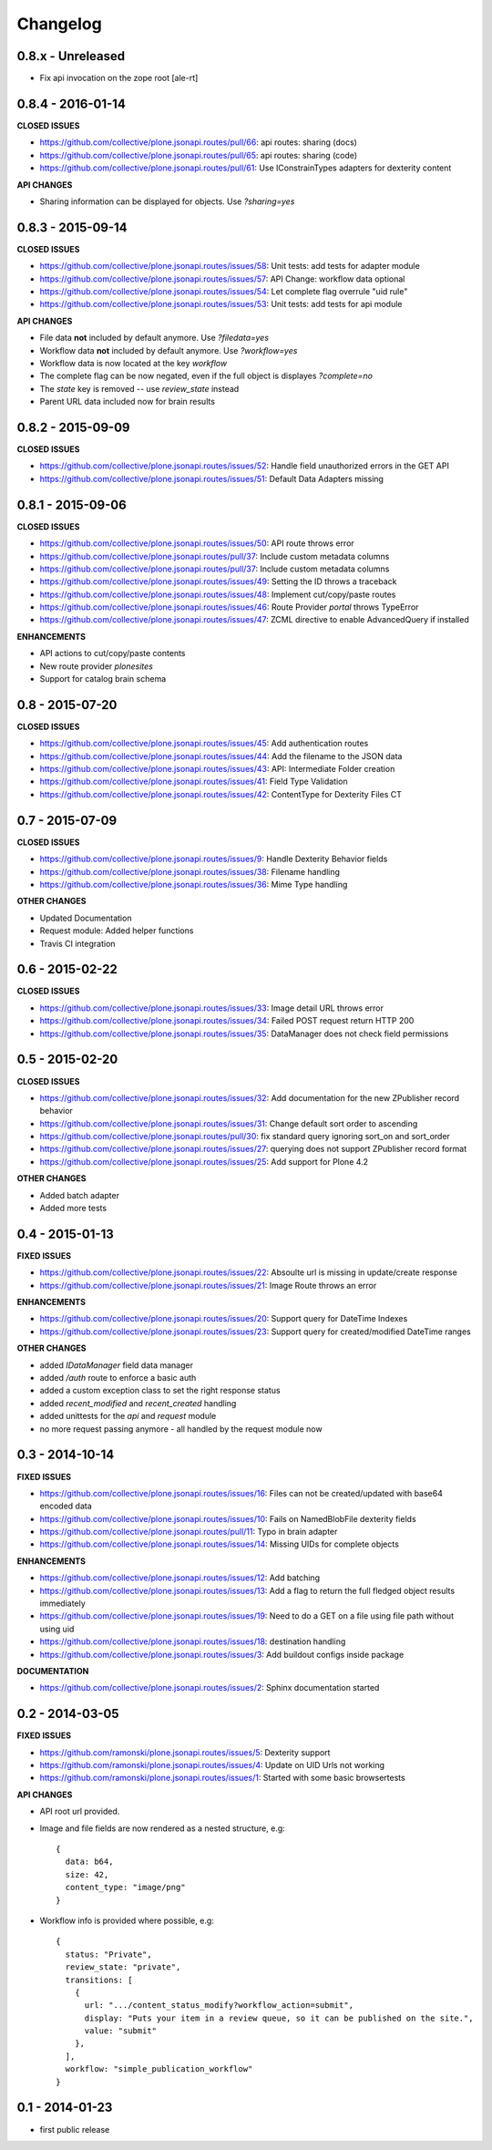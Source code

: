 .. _Changelog:

Changelog
=========

0.8.x - Unreleased
------------------

- Fix api invocation on the zope root
  [ale-rt]

0.8.4 - 2016-01-14
------------------

**CLOSED ISSUES**

- https://github.com/collective/plone.jsonapi.routes/pull/66: api routes: sharing (docs)
- https://github.com/collective/plone.jsonapi.routes/pull/65: api routes: sharing (code)
- https://github.com/collective/plone.jsonapi.routes/pull/61: Use IConstrainTypes adapters for dexterity content

**API CHANGES**

- Sharing information can be displayed for objects. Use `?sharing=yes`


0.8.3 - 2015-09-14
------------------

**CLOSED ISSUES**

- https://github.com/collective/plone.jsonapi.routes/issues/58: Unit tests: add tests for adapter module
- https://github.com/collective/plone.jsonapi.routes/issues/57: API Change: workflow data optional
- https://github.com/collective/plone.jsonapi.routes/issues/54: Let complete flag overrule "uid rule"
- https://github.com/collective/plone.jsonapi.routes/issues/53: Unit tests: add tests for api module

**API CHANGES**

- File data **not** included by default anymore. Use `?filedata=yes`

- Workflow data **not** included by default anymore. Use `?workflow=yes`

- Workflow data is now located at the key `workflow`

- The complete flag can be now negated, even if the full object is displayes `?complete=no`

- The `state` key is removed -- use `review_state` instead

- Parent URL data included now for brain results


0.8.2 - 2015-09-09
------------------

**CLOSED ISSUES**

- https://github.com/collective/plone.jsonapi.routes/issues/52: Handle field unauthorized errors in the GET API
- https://github.com/collective/plone.jsonapi.routes/issues/51: Default Data Adapters missing


0.8.1 - 2015-09-06
------------------

**CLOSED ISSUES**

- https://github.com/collective/plone.jsonapi.routes/issues/50: API route throws error
- https://github.com/collective/plone.jsonapi.routes/pull/37:   Include custom metadata columns
- https://github.com/collective/plone.jsonapi.routes/pull/37:   Include custom metadata columns
- https://github.com/collective/plone.jsonapi.routes/issues/49: Setting the ID throws a traceback
- https://github.com/collective/plone.jsonapi.routes/issues/48: Implement cut/copy/paste routes
- https://github.com/collective/plone.jsonapi.routes/issues/46: Route Provider `portal` throws TypeError
- https://github.com/collective/plone.jsonapi.routes/issues/47: ZCML directive to enable AdvancedQuery if installed


**ENHANCEMENTS**

- API actions to cut/copy/paste contents
- New route provider `plonesites`
- Support for catalog brain schema


0.8 - 2015-07-20
----------------

**CLOSED ISSUES**

- https://github.com/collective/plone.jsonapi.routes/issues/45: Add authentication routes
- https://github.com/collective/plone.jsonapi.routes/issues/44: Add the filename to the JSON data
- https://github.com/collective/plone.jsonapi.routes/issues/43: API: Intermediate Folder creation
- https://github.com/collective/plone.jsonapi.routes/issues/41: Field Type Validation
- https://github.com/collective/plone.jsonapi.routes/issues/42: ContentType for Dexterity Files CT


0.7 - 2015-07-09
----------------

**CLOSED ISSUES**

- https://github.com/collective/plone.jsonapi.routes/issues/9:  Handle Dexterity Behavior fields
- https://github.com/collective/plone.jsonapi.routes/issues/38: Filename handling
- https://github.com/collective/plone.jsonapi.routes/issues/36: Mime Type handling


**OTHER CHANGES**

- Updated Documentation
- Request module: Added helper functions
- Travis CI integration


0.6 - 2015-02-22
----------------

**CLOSED ISSUES**

- https://github.com/collective/plone.jsonapi.routes/issues/33: Image detail URL throws error
- https://github.com/collective/plone.jsonapi.routes/issues/34: Failed POST request return HTTP 200
- https://github.com/collective/plone.jsonapi.routes/issues/35: DataManager does not check field permissions


0.5 - 2015-02-20
----------------

**CLOSED ISSUES**

- https://github.com/collective/plone.jsonapi.routes/issues/32: Add documentation for the new ZPublisher record behavior
- https://github.com/collective/plone.jsonapi.routes/issues/31: Change default sort order to ascending
- https://github.com/collective/plone.jsonapi.routes/pull/30:   fix standard query ignoring sort_on and sort_order
- https://github.com/collective/plone.jsonapi.routes/issues/27: querying does not support ZPublisher record format
- https://github.com/collective/plone.jsonapi.routes/issues/25: Add support for Plone 4.2

**OTHER CHANGES**

- Added batch adapter
- Added more tests


0.4 - 2015-01-13
----------------

**FIXED ISSUES**

- https://github.com/collective/plone.jsonapi.routes/issues/22: Absoulte url is missing in update/create response
- https://github.com/collective/plone.jsonapi.routes/issues/21: Image Route throws an error

**ENHANCEMENTS**

- https://github.com/collective/plone.jsonapi.routes/issues/20: Support query for DateTime Indexes
- https://github.com/collective/plone.jsonapi.routes/issues/23: Support query for created/modified DateTime ranges

**OTHER CHANGES**

- added `IDataManager` field data manager
- added `/auth` route to enforce a basic auth
- added a custom exception class to set the right response status
- added `recent_modified` and `recent_created` handling
- added unittests for the `api` and `request` module
- no more request passing anymore - all handled by the request module now


0.3 - 2014-10-14
----------------

**FIXED ISSUES**

- https://github.com/collective/plone.jsonapi.routes/issues/16: Files can not be created/updated with base64 encoded data

- https://github.com/collective/plone.jsonapi.routes/issues/10: Fails on NamedBlobFile dexterity fields

- https://github.com/collective/plone.jsonapi.routes/pull/11: Typo in brain adapter

- https://github.com/collective/plone.jsonapi.routes/issues/14: Missing UIDs for complete objects

**ENHANCEMENTS**

- https://github.com/collective/plone.jsonapi.routes/issues/12: Add batching

- https://github.com/collective/plone.jsonapi.routes/issues/13: Add a flag to return the full fledged object results immediately

- https://github.com/collective/plone.jsonapi.routes/issues/19: Need to do a GET on a file using file path without using uid

- https://github.com/collective/plone.jsonapi.routes/issues/18: destination handling

- https://github.com/collective/plone.jsonapi.routes/issues/3: Add buildout configs inside package


**DOCUMENTATION**

- https://github.com/collective/plone.jsonapi.routes/issues/2: Sphinx documentation started


0.2 - 2014-03-05
----------------

**FIXED ISSUES**

- https://github.com/ramonski/plone.jsonapi.routes/issues/5: Dexterity support

- https://github.com/ramonski/plone.jsonapi.routes/issues/4: Update on UID Urls not working

- https://github.com/ramonski/plone.jsonapi.routes/issues/1: Started with some basic browsertests


**API CHANGES**

- API root url provided.

- Image and file fields are now rendered as a nested structure, e.g::

      {
        data: b64,
        size: 42,
        content_type: "image/png"
      }

- Workflow info is provided where possible, e.g::

      {
        status: "Private",
        review_state: "private",
        transitions: [
          {
            url: ".../content_status_modify?workflow_action=submit",
            display: "Puts your item in a review queue, so it can be published on the site.",
            value: "submit"
          },
        ],
        workflow: "simple_publication_workflow"
      }


0.1 - 2014-01-23
----------------

- first public release
